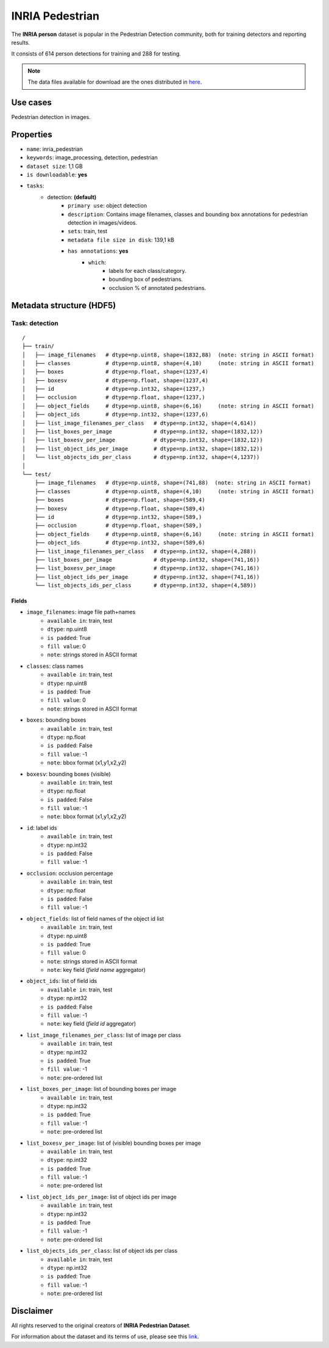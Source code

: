 .. _inria_pedestrian_readme:

================
INRIA Pedestrian
================

The **INRIA person** dataset is popular in the Pedestrian Detection community, both for training detectors and reporting results.

It consists of 614 person detections for training and 288 for testing.

.. note::
    The data files available for download are the ones distributed in `here <http://www.vision.caltech.edu/Image_Datasets/CaltechPedestrians/datasets/INRIA/>`_.


Use cases
=========

Pedestrian detection in images.


Properties
==========

- ``name``: inria_pedestrian
- ``keywords``: image_processing, detection, pedestrian
- ``dataset size``: 1,1 GB
- ``is downloadable``: **yes**
- ``tasks``:
    - detection: **(default)**
        - ``primary use``: object detection
        - ``description``: Contains image filenames, classes and bounding box annotations for pedestrian detection in images/videos.
        - ``sets``: train, test
        - ``metadata file size in disk``: 139,1 kB
        - ``has annotations``: **yes**
            - ``which``:
                - labels for each class/category.
                - bounding box of pedestrians.
                - occlusion % of annotated pedestrians.


Metadata structure (HDF5)
=========================

Task: detection
---------------

::

    /
    ├── train/
    │   ├── image_filenames   # dtype=np.uint8, shape=(1832,88)  (note: string in ASCII format)
    │   ├── classes           # dtype=np.uint8, shape=(4,10)     (note: string in ASCII format)
    │   ├── boxes             # dtype=np.float, shape=(1237,4)
    │   ├── boxesv            # dtype=np.float, shape=(1237,4)
    │   ├── id                # dtype=np.int32, shape=(1237,)
    │   ├── occlusion         # dtype=np.float, shape=(1237,)
    │   ├── object_fields     # dtype=np.uint8, shape=(6,16)     (note: string in ASCII format)
    │   ├── object_ids        # dtype=np.int32, shape=(1237,6)
    │   ├── list_image_filenames_per_class   # dtype=np.int32, shape=(4,614))
    │   ├── list_boxes_per_image             # dtype=np.int32, shape=(1832,12))
    │   ├── list_boxesv_per_image            # dtype=np.int32, shape=(1832,12))
    │   ├── list_object_ids_per_image        # dtype=np.int32, shape=(1832,12))
    │   └── list_objects_ids_per_class       # dtype=np.int32, shape=(4,1237))
    │
    └── test/
        ├── image_filenames   # dtype=np.uint8, shape=(741,88)  (note: string in ASCII format)
        ├── classes           # dtype=np.uint8, shape=(4,10)     (note: string in ASCII format)
        ├── boxes             # dtype=np.float, shape=(589,4)
        ├── boxesv            # dtype=np.float, shape=(589,4)
        ├── id                # dtype=np.int32, shape=(589,)
        ├── occlusion         # dtype=np.float, shape=(589,)
        ├── object_fields     # dtype=np.uint8, shape=(6,16)     (note: string in ASCII format)
        ├── object_ids        # dtype=np.int32, shape=(589,6)
        ├── list_image_filenames_per_class   # dtype=np.int32, shape=(4,288))
        ├── list_boxes_per_image             # dtype=np.int32, shape=(741,16))
        ├── list_boxesv_per_image            # dtype=np.int32, shape=(741,16))
        ├── list_object_ids_per_image        # dtype=np.int32, shape=(741,16))
        └── list_objects_ids_per_class       # dtype=np.int32, shape=(4,589))


Fields
^^^^^^

- ``image_filenames``: image file path+names
    - ``available in``: train, test
    - ``dtype``: np.uint8
    - ``is padded``: True
    - ``fill value``: 0
    - ``note``: strings stored in ASCII format
- ``classes``: class names
    - ``available in``: train, test
    - ``dtype``: np.uint8
    - ``is padded``: True
    - ``fill value``: 0
    - ``note``: strings stored in ASCII format
- ``boxes``: bounding boxes
    - ``available in``: train, test
    - ``dtype``: np.float
    - ``is padded``: False
    - ``fill value``: -1
    - ``note``: bbox format (x1,y1,x2,y2)
- ``boxesv``: bounding boxes (visible)
    - ``available in``: train, test
    - ``dtype``: np.float
    - ``is padded``: False
    - ``fill value``: -1
    - ``note``: bbox format (x1,y1,x2,y2)
- ``id``: label ids
    - ``available in``: train, test
    - ``dtype``: np.int32
    - ``is padded``: False
    - ``fill value``: -1
- ``occlusion``: occlusion percentage
    - ``available in``: train, test
    - ``dtype``: np.float
    - ``is padded``: False
    - ``fill value``: -1
- ``object_fields``: list of field names of the object id list
    - ``available in``: train, test
    - ``dtype``: np.uint8
    - ``is padded``: True
    - ``fill value``: 0
    - ``note``: strings stored in ASCII format
    - ``note``: key field (*field name* aggregator)
- ``object_ids``: list of field ids
    - ``available in``: train, test
    - ``dtype``: np.int32
    - ``is padded``: False
    - ``fill value``: -1
    - ``note``: key field (*field id* aggregator)
- ``list_image_filenames_per_class``: list of image per class
    - ``available in``: train, test
    - ``dtype``: np.int32
    - ``is padded``: True
    - ``fill value``: -1
    - ``note``: pre-ordered list
- ``list_boxes_per_image``: list of bounding boxes per image
    - ``available in``: train, test
    - ``dtype``: np.int32
    - ``is padded``: True
    - ``fill value``: -1
    - ``note``: pre-ordered list
- ``list_boxesv_per_image``: list of (visible) bounding boxes per image
    - ``available in``: train, test
    - ``dtype``: np.int32
    - ``is padded``: True
    - ``fill value``: -1
    - ``note``: pre-ordered list
- ``list_object_ids_per_image``: list of object ids per image
    - ``available in``: train, test
    - ``dtype``: np.int32
    - ``is padded``: True
    - ``fill value``: -1
    - ``note``: pre-ordered list
- ``list_objects_ids_per_class``: list of object ids per class
    - ``available in``: train, test
    - ``dtype``: np.int32
    - ``is padded``: True
    - ``fill value``: -1
    - ``note``: pre-ordered list


Disclaimer
==========

All rights reserved to the original creators of **INRIA Pedestrian Dataset**.

For information about the dataset and its terms of use, please see this 
`link <http://www.vision.caltech.edu/Image_Datasets/CaltechPedestrians/datasets/INRIA/>`_.